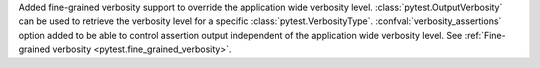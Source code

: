 Added fine-grained verbosity support to override the application wide verbosity level.
:class:`pytest.OutputVerbosity` can be used to retrieve the verbosity level for a specific :class:`pytest.VerbosityType`.
:confval:`verbosity_assertions` option added to be able to control assertion output independent of the application wide
verbosity level. See :ref:`Fine-grained verbosity <pytest.fine_grained_verbosity>`.
